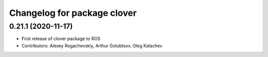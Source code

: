 ^^^^^^^^^^^^^^^^^^^^^^^^^^^^
Changelog for package clover
^^^^^^^^^^^^^^^^^^^^^^^^^^^^

0.21.1 (2020-11-17)
-------------------
* First release of clover package to ROS
* Contributors: Alexey Rogachevskiy, Arthur Golubtsov, Oleg Kalachev
